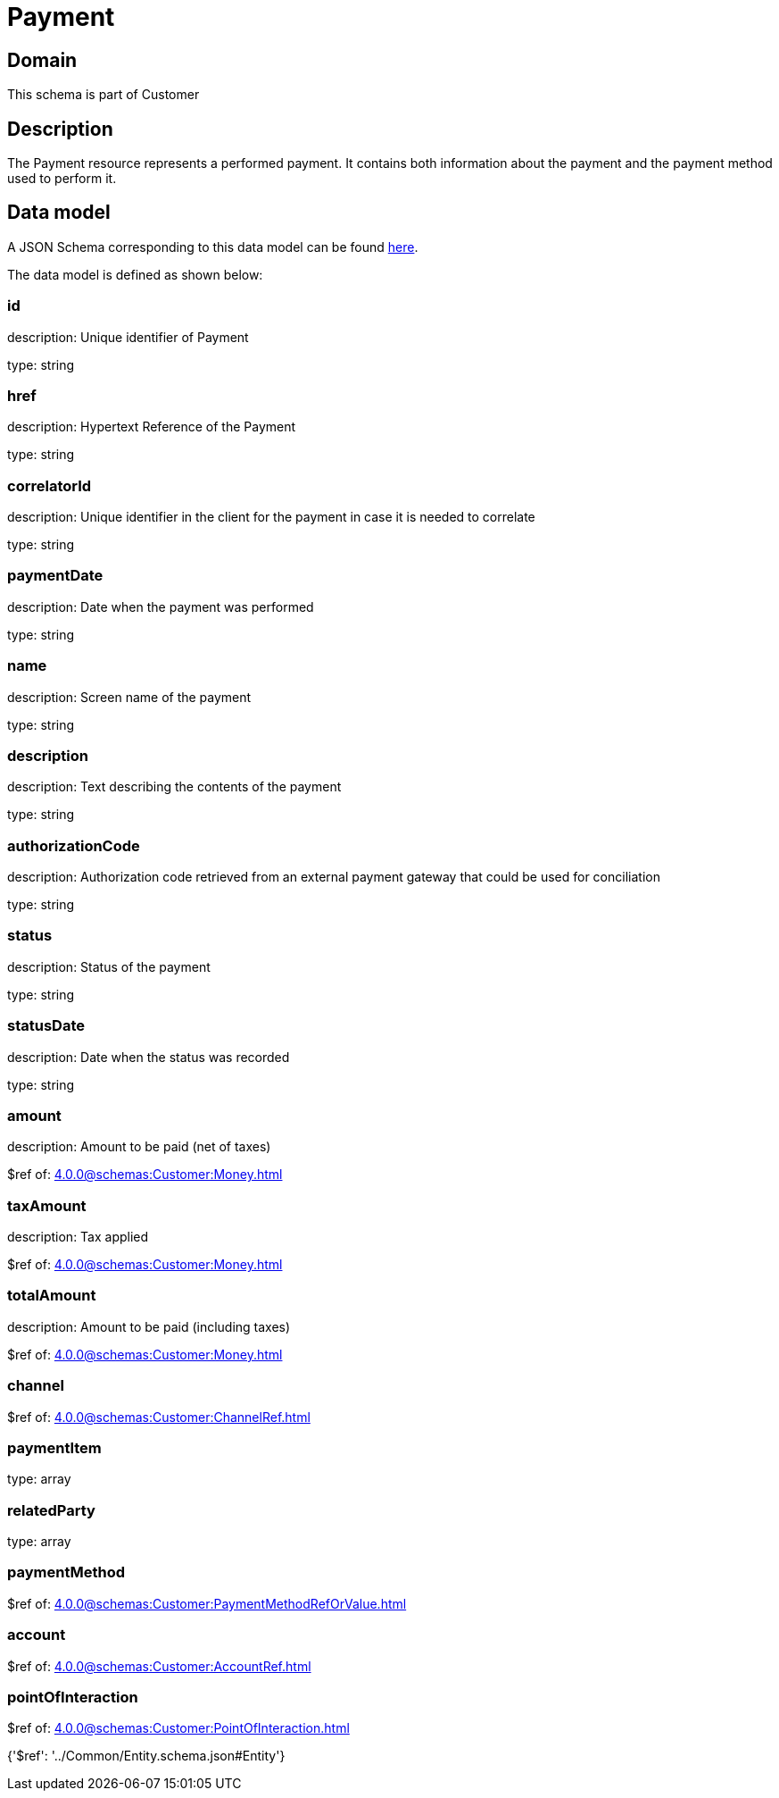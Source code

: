 = Payment

[#domain]
== Domain

This schema is part of Customer

[#description]
== Description

The Payment resource represents a performed payment. It contains both information about the payment and the payment method used to perform it.


[#data_model]
== Data model

A JSON Schema corresponding to this data model can be found https://tmforum.org[here].

The data model is defined as shown below:


=== id
description: Unique identifier of Payment

type: string


=== href
description: Hypertext Reference of the Payment

type: string


=== correlatorId
description: Unique identifier in the client for the payment in case it is needed to correlate

type: string


=== paymentDate
description: Date when the payment was performed

type: string


=== name
description: Screen name of the payment

type: string


=== description
description: Text describing the contents of the payment

type: string


=== authorizationCode
description: Authorization code retrieved from an external payment gateway that could be used for conciliation

type: string


=== status
description: Status of the payment

type: string


=== statusDate
description: Date when the status was recorded

type: string


=== amount
description: Amount to be paid (net of taxes)

$ref of: xref:4.0.0@schemas:Customer:Money.adoc[]


=== taxAmount
description: Tax applied

$ref of: xref:4.0.0@schemas:Customer:Money.adoc[]


=== totalAmount
description: Amount to be paid (including taxes)

$ref of: xref:4.0.0@schemas:Customer:Money.adoc[]


=== channel
$ref of: xref:4.0.0@schemas:Customer:ChannelRef.adoc[]


=== paymentItem
type: array


=== relatedParty
type: array


=== paymentMethod
$ref of: xref:4.0.0@schemas:Customer:PaymentMethodRefOrValue.adoc[]


=== account
$ref of: xref:4.0.0@schemas:Customer:AccountRef.adoc[]


=== pointOfInteraction
$ref of: xref:4.0.0@schemas:Customer:PointOfInteraction.adoc[]


{&#x27;$ref&#x27;: &#x27;../Common/Entity.schema.json#Entity&#x27;}